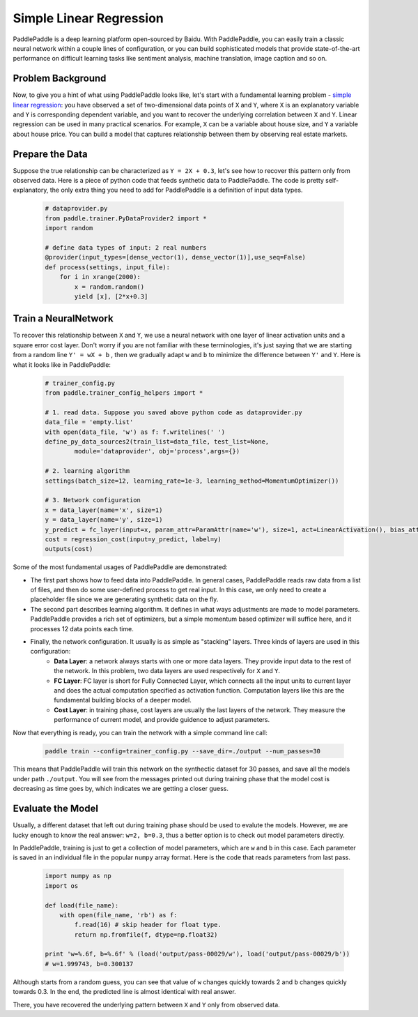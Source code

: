 Simple Linear Regression
========================

PaddlePaddle is a deep learning platform open-sourced by Baidu. With PaddlePaddle, you can easily train a classic neural network within a couple lines of configuration, or you can build sophisticated models that provide state-of-the-art performance on difficult learning tasks like sentiment analysis, machine translation, image caption and so on.

Problem Background
------------------

Now, to give you a hint of what using PaddlePaddle looks like, let's start with a fundamental learning problem - `simple linear regression <https://en.wikipedia.org/wiki/Simple_linear_regression>`_: you have observed a set of two-dimensional data points of ``X`` and ``Y``, where ``X`` is an explanatory variable and ``Y`` is corresponding dependent variable, and you want to recover the underlying correlation between ``X`` and ``Y``. Linear regression can be used in many practical scenarios. For example, ``X`` can be a variable about house size, and ``Y`` a variable about house price. You can build a model that captures relationship between them by observing real estate markets.

Prepare the Data
-----------------

Suppose the true relationship can be characterized as ``Y = 2X + 0.3``, let's see how to recover this pattern only from observed data. Here is a piece of python code that feeds synthetic data to PaddlePaddle. The code is pretty self-explanatory, the only extra thing you need to add for PaddlePaddle is a definition of input data types.

    .. code-block:: python

        # dataprovider.py
        from paddle.trainer.PyDataProvider2 import *
        import random

        # define data types of input: 2 real numbers
        @provider(input_types=[dense_vector(1), dense_vector(1)],use_seq=False)
        def process(settings, input_file):
            for i in xrange(2000):
                x = random.random()
                yield [x], [2*x+0.3]

Train a NeuralNetwork
----------------------

To recover this relationship between ``X`` and ``Y``, we use a neural network with one layer of linear activation units and a square error cost layer. Don't worry if you are not familiar with these terminologies, it's just saying that we are starting from a random line ``Y' = wX + b`` , then we gradually adapt ``w`` and ``b`` to minimize the difference between ``Y'`` and ``Y``. Here is what it looks like in PaddlePaddle:

    .. code-block:: python

        # trainer_config.py
        from paddle.trainer_config_helpers import *

        # 1. read data. Suppose you saved above python code as dataprovider.py
        data_file = 'empty.list'
        with open(data_file, 'w') as f: f.writelines(' ')
        define_py_data_sources2(train_list=data_file, test_list=None, 
                module='dataprovider', obj='process',args={})

        # 2. learning algorithm
        settings(batch_size=12, learning_rate=1e-3, learning_method=MomentumOptimizer())

        # 3. Network configuration
        x = data_layer(name='x', size=1)
        y = data_layer(name='y', size=1)
        y_predict = fc_layer(input=x, param_attr=ParamAttr(name='w'), size=1, act=LinearActivation(), bias_attr=ParamAttr(name='b'))
        cost = regression_cost(input=y_predict, label=y)
        outputs(cost)

Some of the most fundamental usages of PaddlePaddle are demonstrated:

-  The first part shows how to feed data into PaddlePaddle. In general cases, PaddlePaddle reads raw data from a list of files, and then do some user-defined process to get real input. In this case, we only need to create a placeholder file since we are generating synthetic data on the fly.

-  The second part describes learning algorithm. It defines in what ways adjustments are made to model parameters. PaddlePaddle provides a rich set of optimizers, but a simple momentum based optimizer will suffice here, and it processes 12 data points each time.

-  Finally, the network configuration. It usually is as simple as "stacking" layers. Three kinds of layers are used in this configuration:
	-  **Data Layer**: a network always starts with one or more data layers. They provide input data to the rest of the network. In this problem, two data layers are used respectively for ``X`` and ``Y``.
	-  **FC Layer**: FC layer is short for Fully Connected Layer, which connects all the input units to current layer and does the actual computation specified as activation function. Computation layers like this are the fundamental building blocks of a deeper model.
	-  **Cost Layer**: in training phase, cost layers are usually the last layers of the network. They measure the performance of current model, and provide guidence to adjust parameters.

Now that everything is ready, you can train the network with a simple command line call:

    .. code-block:: bash
 
        paddle train --config=trainer_config.py --save_dir=./output --num_passes=30
 

This means that PaddlePaddle will train this network on the synthectic dataset for 30 passes, and save all the models under path ``./output``. You will see from the messages printed out during training phase that the model cost is decreasing as time goes by, which indicates we are getting a closer guess.


Evaluate the Model
-------------------

Usually, a different dataset that left out during training phase should be used to evalute the models. However, we are lucky enough to know the real answer: ``w=2, b=0.3``, thus a better option is to check out model parameters directly.

In PaddlePaddle, training is just to get a collection of model parameters, which are ``w`` and ``b`` in this case. Each parameter is saved in an individual file in the popular ``numpy`` array format. Here is the code that reads parameters from last pass.

    .. code-block:: python

        import numpy as np
        import os

        def load(file_name):
            with open(file_name, 'rb') as f:
                f.read(16) # skip header for float type.
                return np.fromfile(f, dtype=np.float32)
                
        print 'w=%.6f, b=%.6f' % (load('output/pass-00029/w'), load('output/pass-00029/b'))
        # w=1.999743, b=0.300137

    .. image:: parameters.png
        :align: center

Although starts from a random guess, you can see that value of ``w`` changes quickly towards 2 and ``b`` changes quickly towards 0.3. In the end, the predicted line is almost identical with real answer.

There, you have recovered the underlying pattern between ``X`` and ``Y`` only from observed data.
